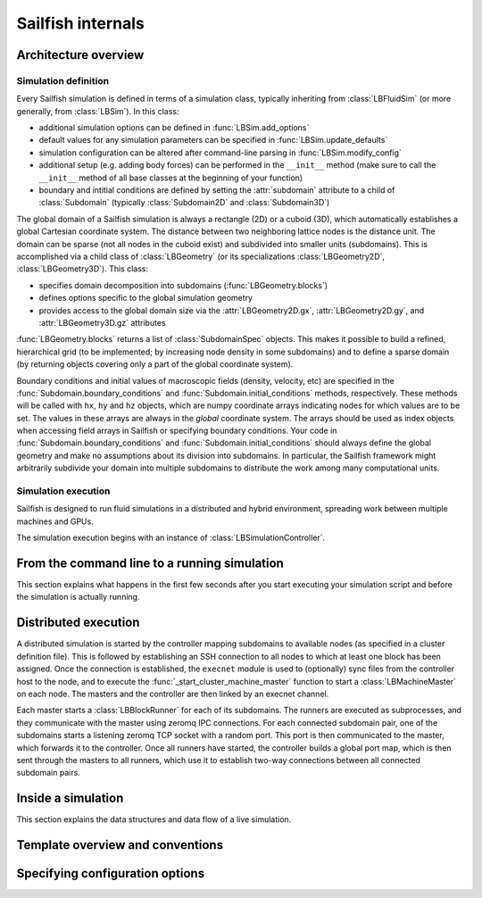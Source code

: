 .. _internals:

Sailfish internals
==================

Architecture overview
---------------------

Simulation definition
~~~~~~~~~~~~~~~~~~~~~
Every Sailfish simulation is defined in terms of a simulation class,
typically inheriting from :class:`LBFluidSim` (or more generally, from
:class:`LBSim`).  In this class:

* additional simulation options can be defined in :func:`LBSim.add_options`
* default values for any simulation parameters can be specified in
  :func:`LBSim.update_defaults`
* simulation configuration can be altered after command-line parsing in
  :func:`LBSim.modify_config`
* additional setup (e.g. adding body forces) can be performed in the ``__init__``
  method (make sure to call the ``__init__`` method of all base classes at the
  beginning of your function)
* boundary and intitial conditions are defined by setting the :attr:`subdomain` attribute to a child of
  :class:`Subdomain` (typically :class:`Subdomain2D` and :class:`Subdomain3D`)

The global domain of a Sailfish simulation is always a rectangle (2D) or a
cuboid (3D), which automatically establishes a global Cartesian
coordinate system.  The distance between two neighboring lattice nodes
is the distance unit.  The domain can be sparse (not all nodes in the
cuboid exist) and subdivided into smaller units (subdomains).  This is accomplished
via a child class of :class:`LBGeometry` (or its specializations
:class:`LBGeometry2D`, :class:`LBGeometry3D`).  This class:

* specifies domain decomposition into subdomains (:func:`LBGeometry.blocks`)
* defines options specific to the global simulation geometry
* provides access to the global domain size via the :attr:`LBGeometry2D.gx`,
  :attr:`LBGeometry2D.gy`, and :attr:`LBGeometry3D.gz` attributes

:func:`LBGeometry.blocks` returns a list of :class:`SubdomainSpec` objects.
This makes it possible to build a refined, hierarchical grid (to be implemented;
by increasing node density in some subdomains) and to define a sparse domain
(by returning objects covering only a part of the global coordinate system).

Boundary conditions and initial values of macroscopic fields (density, velocity,
etc) are specified in the :func:`Subdomain.boundary_conditions` and
:func:`Subdomain.initial_conditions` methods, respectively.  These methods will
be called with ``hx``, ``hy`` and ``hz`` objects, which are numpy coordinate
arrays indicating nodes for which values are to be set.  The values in these
arrays are always in the *global* coordinate system.  The arrays should be used
as index objects when accessing field arrays in Sailfish or specifying
boundary conditions.  Your code in :func:`Subdomain.boundary_conditions` and
:func:`Subdomain.initial_conditions` should always define the global geometry and
make no assumptions about its division into subdomains.  In particular, the
Sailfish framework might arbitrarily subdivide your domain into multiple
subdomains to distribute the work among many computational units.

Simulation execution
~~~~~~~~~~~~~~~~~~~~
Sailfish is designed to run fluid simulations in a distributed and hybrid
environment, spreading work between multiple machines and GPUs.

The simulation execution begins with an instance of :class:`LBSimulationController`.

From the command line to a running simulation
---------------------------------------------

This section explains what happens in the first few seconds after you
start executing your simulation script and before the simulation is
actually running.

Distributed execution
---------------------

A distributed simulation is started by the controller mapping subdomains to
available nodes (as specified in a cluster definition file).  This is followed
by establishing an SSH connection to all nodes to which at least one block has been
assigned.  Once the connection is established, the ``execnet`` module is used to 
(optionally) sync files from the controller host to the node, and to execute the
:func:`_start_cluster_machine_master` function to start a :class:`LBMachineMaster`
on each node.  The masters and the controller are then linked by an execnet channel.

Each master starts a :class:`LBBlockRunner` for each of its subdomains.  The runners
are executed as subprocesses, and they communicate with the master using zeromq
IPC connections.  For each connected subdomain pair, one of the subdomains starts a listening
zeromq TCP socket with a random port.  This port is then communicated to the master,
which forwards it to the controller.  Once all runners have started, the controller
builds a global port map, which is then sent through the masters to all runners, which
use it to establish two-way connections between all connected subdomain pairs.

Inside a simulation
-------------------

This section explains the data structures and data flow of a live
simulation.

Template overview and conventions
---------------------------------

Specifying configuration options
--------------------------------

